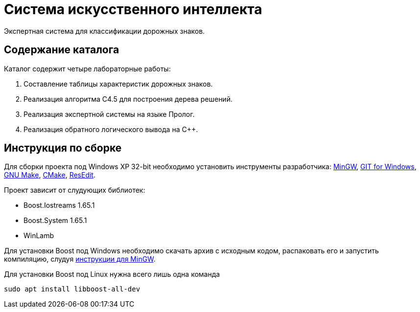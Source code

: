 = Система искусственного интеллекта

Экспертная система для классификации дорожных знаков.

== Содержание каталога

Каталог содержит четыре лабораторные работы:

. Составление таблицы характеристик дорожных знаков.
. Реализация алгоритма C4.5 для построения дерева решений.
. Реализация экспертной системы на языке Пролог.
. Реализация обратного логического вывода на C++.

== Инструкция по сборке

Для сборки проекта под Windows XP 32-bit необходимо установить инструменты разработчика: https://sourceforge.net/projects/mingw-w64/files/Toolchains%20targetting%20Win32/Personal%20Builds/mingw-builds/installer/mingw-w64-install.exe/download[MinGW^], https://github.com/git-for-windows/git/releases/download/v2.10.0.windows.1/Git-2.10.0-32-bit.exe[GIT for Windows], http://gnuwin32.sourceforge.net/downlinks/make.php[GNU Make^], https://cmake.org/files/v3.13/cmake-3.13.5-win32-x86.msi[CMake], http://rsdt.free.fr/ResEdit-win32.7z[ResEdit].

Проект зависит от слудующих библиотек:

- Boost.Iostreams 1.65.1
- Boost.System 1.65.1
- WinLamb

Для установки Boost под Windows необходимо скачать архив с исходным кодом, распаковать его и запустить компиляцию, слудуя https://gist.github.com/zrsmithson/0b72e0cb58d0cb946fc48b5c88511da8[инструкции для MinGW].

Для установки Boost под Linux нужна всего лишь одна команда
```
sudo apt install libboost-all-dev
```
